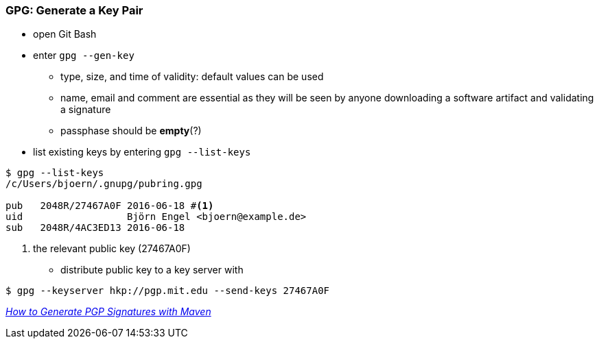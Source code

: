 === GPG: Generate a Key Pair
* open Git Bash
* enter `gpg --gen-key`
** type, size, and time of validity: default values can be used
** name, email and comment are essential as they will be seen by anyone downloading a software artifact and validating a signature
** passphase should be **empty**(?)
* list existing keys by entering `gpg --list-keys`
[source,bash]
----
$ gpg --list-keys
/c/Users/bjoern/.gnupg/pubring.gpg

pub   2048R/27467A0F 2016-06-18 #<1>
uid                  Björn Engel <bjoern@example.de>
sub   2048R/4AC3ED13 2016-06-18
----
<1> the relevant public key (27467A0F)

* distribute public key to a key server with 
[source,bash]
----
$ gpg --keyserver hkp://pgp.mit.edu --send-keys 27467A0F
----

_http://blog.sonatype.com/2010/01/how-to-generate-pgp-signatures-with-maven/[How to Generate PGP Signatures with Maven]_
